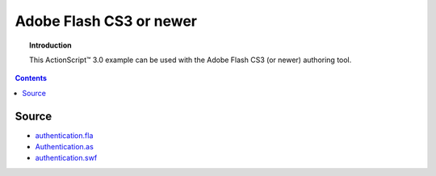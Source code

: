 ****************************
  Adobe Flash CS3 or newer
****************************

.. topic:: Introduction

   This |ActionScript (TM)| 3.0 example can be used with
   the Adobe Flash CS3 (or newer) authoring tool. 

.. contents::

Source
======

- `authentication.fla <../../examples/general/authentication/flash/as3/authentication.fla>`_
- `Authentication.as <../../examples/general/authentication/flash/as3/Authentication.as>`_
- `authentication.swf <../../examples/general/authentication/flash/as3/authentication.swf>`_


.. |ActionScript (TM)| unicode:: ActionScript U+2122